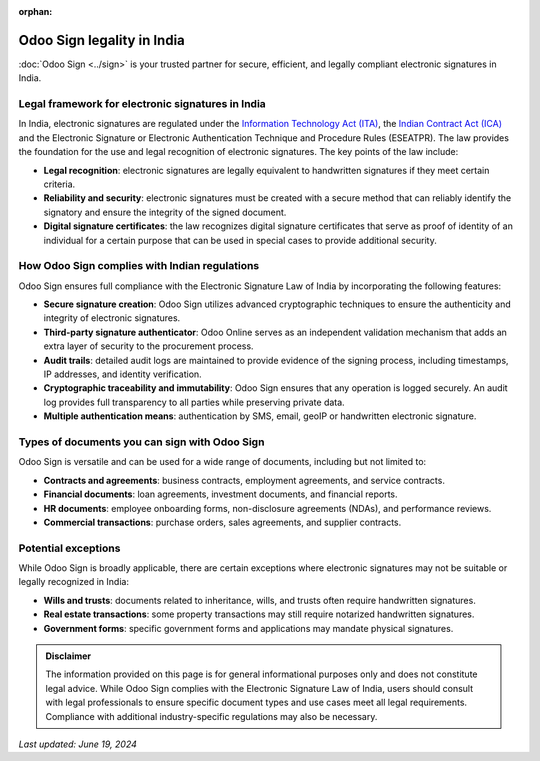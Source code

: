 :orphan:

===========================
Odoo Sign legality in India
===========================

:doc:`Odoo Sign <../sign>` is your trusted partner for secure, efficient, and legally compliant electronic signatures in
India.

Legal framework for electronic signatures in India
==================================================

In India, electronic signatures are regulated under the `Information Technology Act (ITA) <https://eprocure.gov.in/cppp/rulesandprocs/kbadqkdlcswfjdelrquehwuxcfmijmuixngudufgbuubgubfugbububjxcgfvsbdihbgfGhdfgFHytyhRtMjk4NzY=>`_,
the `Indian Contract Act (ICA) <https://www.indiacode.nic.in/bitstream/123456789/2187/2/A187209.pdf>`_ and the
Electronic Signature or Electronic Authentication Technique and Procedure Rules (ESEATPR). The law provides the
foundation for the use and legal recognition of electronic signatures. The key points of the law include:

- **Legal recognition**: electronic signatures are legally equivalent to handwritten signatures if they meet certain
  criteria.
- **Reliability and security**: electronic signatures must be created with a secure method that can reliably identify
  the signatory and ensure the integrity of the signed document.
- **Digital signature certificates**: the law recognizes digital signature certificates that serve as proof of identity
  of an individual for a certain purpose that can be used in special cases to provide additional security.

How Odoo Sign complies with Indian regulations
==============================================

Odoo Sign ensures full compliance with the Electronic Signature Law of India by incorporating the following features:

- **Secure signature creation**: Odoo Sign utilizes advanced cryptographic techniques to ensure the authenticity and
  integrity of electronic signatures.
- **Third-party signature authenticator**: Odoo Online serves as an independent validation mechanism that adds an extra
  layer of security to the procurement process.
- **Audit trails**: detailed audit logs are maintained to provide evidence of the signing process, including timestamps,
  IP addresses, and identity verification.
- **Cryptographic traceability and immutability**: Odoo Sign ensures that any operation is logged securely. An audit log
  provides full transparency to all parties while preserving private data.
- **Multiple authentication means**: authentication by SMS, email, geoIP or handwritten electronic signature.

Types of documents you can sign with Odoo Sign
==============================================

Odoo Sign is versatile and can be used for a wide range of documents, including but not limited to:

- **Contracts and agreements**: business contracts, employment agreements, and service contracts.
- **Financial documents**: loan agreements, investment documents, and financial reports.
- **HR documents**: employee onboarding forms, non-disclosure agreements (NDAs), and performance reviews.
- **Commercial transactions**: purchase orders, sales agreements, and supplier contracts.

Potential exceptions
====================

While Odoo Sign is broadly applicable, there are certain exceptions where electronic signatures may not be suitable or
legally recognized in India:

- **Wills and trusts**: documents related to inheritance, wills, and trusts often require handwritten signatures.
- **Real estate transactions**: some property transactions may still require notarized handwritten signatures.
- **Government forms**: specific government forms and applications may mandate physical signatures.

.. admonition:: Disclaimer

   The information provided on this page is for general informational purposes only and does not constitute legal
   advice. While Odoo Sign complies with the Electronic Signature Law of India, users should consult with legal
   professionals to ensure specific document types and use cases meet all legal requirements. Compliance with additional
   industry-specific regulations may also be necessary.

*Last updated: June 19, 2024*
